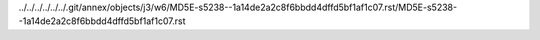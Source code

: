 ../../../../../../.git/annex/objects/j3/w6/MD5E-s5238--1a14de2a2c8f6bbdd4dffd5bf1af1c07.rst/MD5E-s5238--1a14de2a2c8f6bbdd4dffd5bf1af1c07.rst